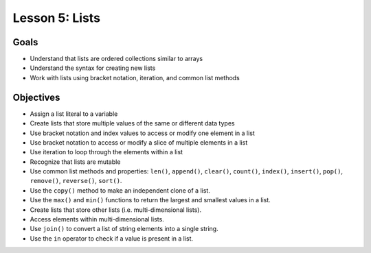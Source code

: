 Lesson 5: Lists
===============

Goals
-----

- Understand that lists are ordered collections similar to arrays
- Understand the syntax for creating new lists
- Work with lists using bracket notation, iteration, and common list methods

Objectives
----------

- Assign a list literal to a variable
- Create lists that store multiple values of the same or different data types
- Use bracket notation and index values to access or modify one element in a
  list
- Use bracket notation to access or modify a slice of multiple elements in
  a list
- Use iteration to loop through the elements within a list
- Recognize that lists are mutable
- Use common list methods and properties: ``len()``, ``append()``, ``clear()``, ``count()``, ``index()``,
  ``insert()``, ``pop()``, ``remove()``, ``reverse()``, ``sort()``.
- Use the ``copy()`` method to make an independent clone of a list.
- Use the ``max()`` and ``min()`` functions to return the largest and smallest
  values in a list.
- Create lists that store other lists (i.e. multi-dimensional lists).
- Access elements within multi-dimensional lists.
- Use ``join()`` to convert a list of string elements into a single string.
- Use the ``in`` operator to check if a value is present in a list.